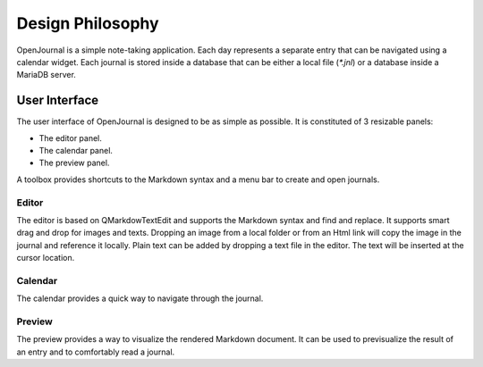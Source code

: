 Design Philosophy
=================
OpenJournal is a simple note-taking application. Each day represents a separate entry that can be navigated using a calendar widget. Each journal is stored inside a database that can be either a local file (`*.jnl`) or a database inside a MariaDB server.

User Interface
----------------
The user interface of OpenJournal is designed to be as simple as possible. It is constituted of 3 resizable panels:

- The editor panel.
- The calendar panel.
- The preview panel.

A toolbox provides shortcuts to the Markdown syntax and a menu bar to create and open journals.

Editor
~~~~~~~~~~~~~
The editor is based on QMarkdowTextEdit and supports the Markdown syntax and find and replace. It supports smart drag and drop for images and texts. Dropping an image from a local folder or from an Html link will copy the image in the journal and reference it locally. Plain text can be added by dropping a text file in the editor. The text will be inserted at the cursor location.

Calendar
~~~~~~~~~~~~~
The calendar provides a quick way to navigate through the journal.

Preview
~~~~~~~~~~~~~
The preview provides a way to visualize the rendered Markdown document. It can be used to previsualize the result of an entry and to comfortably read a journal.

